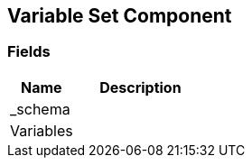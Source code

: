 [#manual/variable-set-component]

## Variable Set Component

### Fields

[cols="1,2"]
|===
| Name	| Description

| _schema	| 
| Variables	| 
|===

ifdef::backend-multipage_html5[]
<<reference/variable-set-component.html,Reference>>
endif::[]